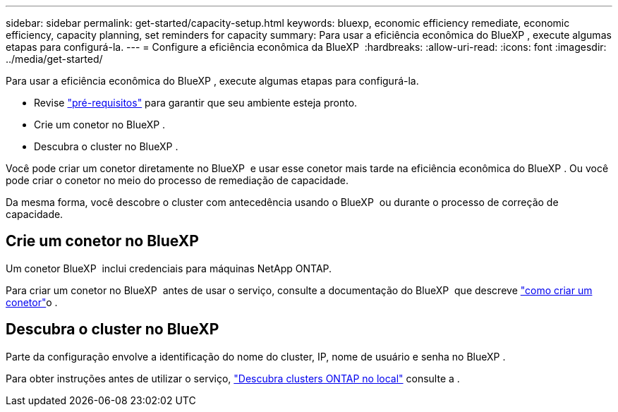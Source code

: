 ---
sidebar: sidebar 
permalink: get-started/capacity-setup.html 
keywords: bluexp, economic efficiency remediate, economic efficiency, capacity planning, set reminders for capacity 
summary: Para usar a eficiência econômica do BlueXP , execute algumas etapas para configurá-la. 
---
= Configure a eficiência econômica da BlueXP 
:hardbreaks:
:allow-uri-read: 
:icons: font
:imagesdir: ../media/get-started/


[role="lead"]
Para usar a eficiência econômica do BlueXP , execute algumas etapas para configurá-la.

* Revise link:../get-started/prerequisites.html["pré-requisitos"] para garantir que seu ambiente esteja pronto.
* Crie um conetor no BlueXP .
* Descubra o cluster no BlueXP .


Você pode criar um conetor diretamente no BlueXP  e usar esse conetor mais tarde na eficiência econômica do BlueXP . Ou você pode criar o conetor no meio do processo de remediação de capacidade.

Da mesma forma, você descobre o cluster com antecedência usando o BlueXP  ou durante o processo de correção de capacidade.



== Crie um conetor no BlueXP

Um conetor BlueXP  inclui credenciais para máquinas NetApp ONTAP.

Para criar um conetor no BlueXP  antes de usar o serviço, consulte a documentação do BlueXP  que descreve https://docs.netapp.com/us-en/bluexp-setup-admin/concept-connectors.html["como criar um conetor"^]o .



== Descubra o cluster no BlueXP

Parte da configuração envolve a identificação do nome do cluster, IP, nome de usuário e senha no BlueXP .

Para obter instruções antes de utilizar o serviço, https://docs.netapp.com/us-en/bluexp-ontap-onprem/task-discovering-ontap.html["Descubra clusters ONTAP no local"^] consulte a .
